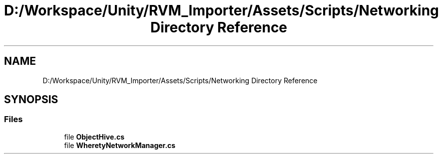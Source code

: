 .TH "D:/Workspace/Unity/RVM_Importer/Assets/Scripts/Networking Directory Reference" 3 "Thu May 16 2019" "CAD-BIM_Unity_Importer" \" -*- nroff -*-
.ad l
.nh
.SH NAME
D:/Workspace/Unity/RVM_Importer/Assets/Scripts/Networking Directory Reference
.SH SYNOPSIS
.br
.PP
.SS "Files"

.in +1c
.ti -1c
.RI "file \fBObjectHive\&.cs\fP"
.br
.ti -1c
.RI "file \fBWheretyNetworkManager\&.cs\fP"
.br
.in -1c
